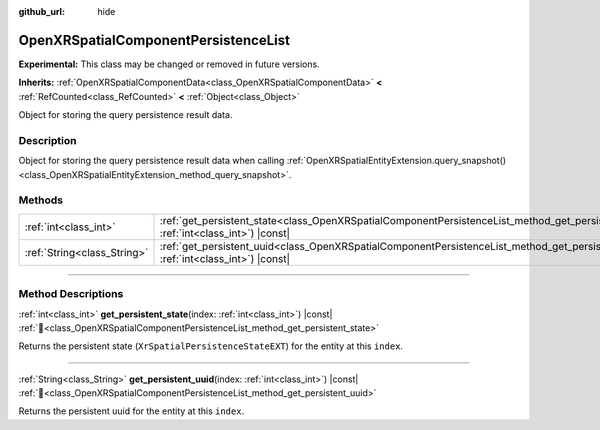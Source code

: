 :github_url: hide

.. DO NOT EDIT THIS FILE!!!
.. Generated automatically from Godot engine sources.
.. Generator: https://github.com/godotengine/godot/tree/master/doc/tools/make_rst.py.
.. XML source: https://github.com/godotengine/godot/tree/master/modules/openxr/doc_classes/OpenXRSpatialComponentPersistenceList.xml.

.. _class_OpenXRSpatialComponentPersistenceList:

OpenXRSpatialComponentPersistenceList
=====================================

**Experimental:** This class may be changed or removed in future versions.

**Inherits:** :ref:`OpenXRSpatialComponentData<class_OpenXRSpatialComponentData>` **<** :ref:`RefCounted<class_RefCounted>` **<** :ref:`Object<class_Object>`

Object for storing the query persistence result data.

.. rst-class:: classref-introduction-group

Description
-----------

Object for storing the query persistence result data when calling :ref:`OpenXRSpatialEntityExtension.query_snapshot()<class_OpenXRSpatialEntityExtension_method_query_snapshot>`.

.. rst-class:: classref-reftable-group

Methods
-------

.. table::
   :widths: auto

   +-----------------------------+---------------------------------------------------------------------------------------------------------------------------------------------------+
   | :ref:`int<class_int>`       | :ref:`get_persistent_state<class_OpenXRSpatialComponentPersistenceList_method_get_persistent_state>`\ (\ index\: :ref:`int<class_int>`\ ) |const| |
   +-----------------------------+---------------------------------------------------------------------------------------------------------------------------------------------------+
   | :ref:`String<class_String>` | :ref:`get_persistent_uuid<class_OpenXRSpatialComponentPersistenceList_method_get_persistent_uuid>`\ (\ index\: :ref:`int<class_int>`\ ) |const|   |
   +-----------------------------+---------------------------------------------------------------------------------------------------------------------------------------------------+

.. rst-class:: classref-section-separator

----

.. rst-class:: classref-descriptions-group

Method Descriptions
-------------------

.. _class_OpenXRSpatialComponentPersistenceList_method_get_persistent_state:

.. rst-class:: classref-method

:ref:`int<class_int>` **get_persistent_state**\ (\ index\: :ref:`int<class_int>`\ ) |const| :ref:`🔗<class_OpenXRSpatialComponentPersistenceList_method_get_persistent_state>`

Returns the persistent state (``XrSpatialPersistenceStateEXT``) for the entity at this ``index``.

.. rst-class:: classref-item-separator

----

.. _class_OpenXRSpatialComponentPersistenceList_method_get_persistent_uuid:

.. rst-class:: classref-method

:ref:`String<class_String>` **get_persistent_uuid**\ (\ index\: :ref:`int<class_int>`\ ) |const| :ref:`🔗<class_OpenXRSpatialComponentPersistenceList_method_get_persistent_uuid>`

Returns the persistent uuid for the entity at this ``index``.

.. |virtual| replace:: :abbr:`virtual (This method should typically be overridden by the user to have any effect.)`
.. |required| replace:: :abbr:`required (This method is required to be overridden when extending its base class.)`
.. |const| replace:: :abbr:`const (This method has no side effects. It doesn't modify any of the instance's member variables.)`
.. |vararg| replace:: :abbr:`vararg (This method accepts any number of arguments after the ones described here.)`
.. |constructor| replace:: :abbr:`constructor (This method is used to construct a type.)`
.. |static| replace:: :abbr:`static (This method doesn't need an instance to be called, so it can be called directly using the class name.)`
.. |operator| replace:: :abbr:`operator (This method describes a valid operator to use with this type as left-hand operand.)`
.. |bitfield| replace:: :abbr:`BitField (This value is an integer composed as a bitmask of the following flags.)`
.. |void| replace:: :abbr:`void (No return value.)`
